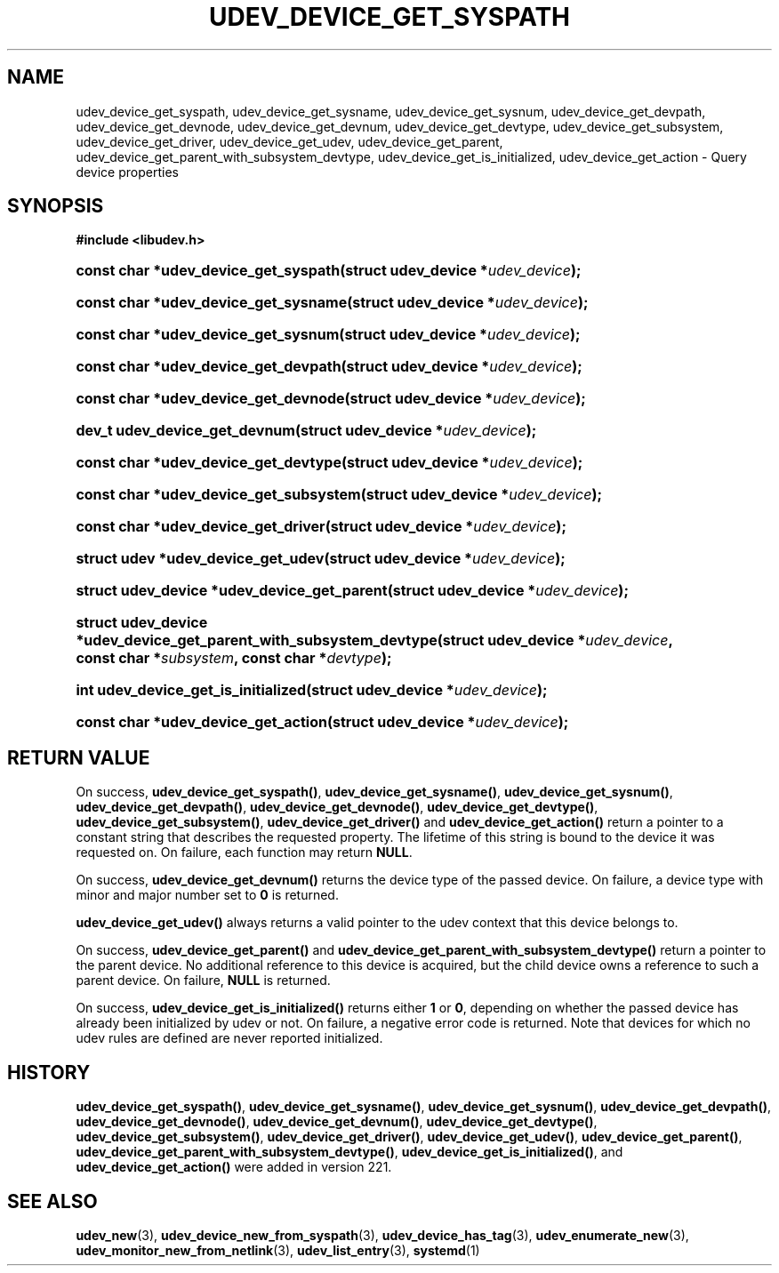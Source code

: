 '\" t
.TH "UDEV_DEVICE_GET_SYSPATH" "3" "" "systemd 256.4" "udev_device_get_syspath"
.\" -----------------------------------------------------------------
.\" * Define some portability stuff
.\" -----------------------------------------------------------------
.\" ~~~~~~~~~~~~~~~~~~~~~~~~~~~~~~~~~~~~~~~~~~~~~~~~~~~~~~~~~~~~~~~~~
.\" http://bugs.debian.org/507673
.\" http://lists.gnu.org/archive/html/groff/2009-02/msg00013.html
.\" ~~~~~~~~~~~~~~~~~~~~~~~~~~~~~~~~~~~~~~~~~~~~~~~~~~~~~~~~~~~~~~~~~
.ie \n(.g .ds Aq \(aq
.el       .ds Aq '
.\" -----------------------------------------------------------------
.\" * set default formatting
.\" -----------------------------------------------------------------
.\" disable hyphenation
.nh
.\" disable justification (adjust text to left margin only)
.ad l
.\" -----------------------------------------------------------------
.\" * MAIN CONTENT STARTS HERE *
.\" -----------------------------------------------------------------
.SH "NAME"
udev_device_get_syspath, udev_device_get_sysname, udev_device_get_sysnum, udev_device_get_devpath, udev_device_get_devnode, udev_device_get_devnum, udev_device_get_devtype, udev_device_get_subsystem, udev_device_get_driver, udev_device_get_udev, udev_device_get_parent, udev_device_get_parent_with_subsystem_devtype, udev_device_get_is_initialized, udev_device_get_action \- Query device properties
.SH "SYNOPSIS"
.sp
.ft B
.nf
#include <libudev\&.h>
.fi
.ft
.HP \w'const\ char\ *udev_device_get_syspath('u
.BI "const char *udev_device_get_syspath(struct\ udev_device\ *" "udev_device" ");"
.HP \w'const\ char\ *udev_device_get_sysname('u
.BI "const char *udev_device_get_sysname(struct\ udev_device\ *" "udev_device" ");"
.HP \w'const\ char\ *udev_device_get_sysnum('u
.BI "const char *udev_device_get_sysnum(struct\ udev_device\ *" "udev_device" ");"
.HP \w'const\ char\ *udev_device_get_devpath('u
.BI "const char *udev_device_get_devpath(struct\ udev_device\ *" "udev_device" ");"
.HP \w'const\ char\ *udev_device_get_devnode('u
.BI "const char *udev_device_get_devnode(struct\ udev_device\ *" "udev_device" ");"
.HP \w'dev_t\ udev_device_get_devnum('u
.BI "dev_t udev_device_get_devnum(struct\ udev_device\ *" "udev_device" ");"
.HP \w'const\ char\ *udev_device_get_devtype('u
.BI "const char *udev_device_get_devtype(struct\ udev_device\ *" "udev_device" ");"
.HP \w'const\ char\ *udev_device_get_subsystem('u
.BI "const char *udev_device_get_subsystem(struct\ udev_device\ *" "udev_device" ");"
.HP \w'const\ char\ *udev_device_get_driver('u
.BI "const char *udev_device_get_driver(struct\ udev_device\ *" "udev_device" ");"
.HP \w'struct\ udev\ *udev_device_get_udev('u
.BI "struct udev *udev_device_get_udev(struct\ udev_device\ *" "udev_device" ");"
.HP \w'struct\ udev_device\ *udev_device_get_parent('u
.BI "struct udev_device *udev_device_get_parent(struct\ udev_device\ *" "udev_device" ");"
.HP \w'struct\ udev_device\ *udev_device_get_parent_with_subsystem_devtype('u
.BI "struct udev_device *udev_device_get_parent_with_subsystem_devtype(struct\ udev_device\ *" "udev_device" ", const\ char\ *" "subsystem" ", const\ char\ *" "devtype" ");"
.HP \w'int\ udev_device_get_is_initialized('u
.BI "int udev_device_get_is_initialized(struct\ udev_device\ *" "udev_device" ");"
.HP \w'const\ char\ *udev_device_get_action('u
.BI "const char *udev_device_get_action(struct\ udev_device\ *" "udev_device" ");"
.SH "RETURN VALUE"
.PP
On success,
\fBudev_device_get_syspath()\fR,
\fBudev_device_get_sysname()\fR,
\fBudev_device_get_sysnum()\fR,
\fBudev_device_get_devpath()\fR,
\fBudev_device_get_devnode()\fR,
\fBudev_device_get_devtype()\fR,
\fBudev_device_get_subsystem()\fR,
\fBudev_device_get_driver()\fR
and
\fBudev_device_get_action()\fR
return a pointer to a constant string that describes the requested property\&. The lifetime of this string is bound to the device it was requested on\&. On failure, each function may return
\fBNULL\fR\&.
.PP
On success,
\fBudev_device_get_devnum()\fR
returns the device type of the passed device\&. On failure, a device type with minor and major number set to
\fB0\fR
is returned\&.
.PP
\fBudev_device_get_udev()\fR
always returns a valid pointer to the udev context that this device belongs to\&.
.PP
On success,
\fBudev_device_get_parent()\fR
and
\fBudev_device_get_parent_with_subsystem_devtype()\fR
return a pointer to the parent device\&. No additional reference to this device is acquired, but the child device owns a reference to such a parent device\&. On failure,
\fBNULL\fR
is returned\&.
.PP
On success,
\fBudev_device_get_is_initialized()\fR
returns either
\fB1\fR
or
\fB0\fR, depending on whether the passed device has already been initialized by udev or not\&. On failure, a negative error code is returned\&. Note that devices for which no udev rules are defined are never reported initialized\&.
.SH "HISTORY"
.PP
\fBudev_device_get_syspath()\fR,
\fBudev_device_get_sysname()\fR,
\fBudev_device_get_sysnum()\fR,
\fBudev_device_get_devpath()\fR,
\fBudev_device_get_devnode()\fR,
\fBudev_device_get_devnum()\fR,
\fBudev_device_get_devtype()\fR,
\fBudev_device_get_subsystem()\fR,
\fBudev_device_get_driver()\fR,
\fBudev_device_get_udev()\fR,
\fBudev_device_get_parent()\fR,
\fBudev_device_get_parent_with_subsystem_devtype()\fR,
\fBudev_device_get_is_initialized()\fR, and
\fBudev_device_get_action()\fR
were added in version 221\&.
.SH "SEE ALSO"
.PP
\fBudev_new\fR(3), \fBudev_device_new_from_syspath\fR(3), \fBudev_device_has_tag\fR(3), \fBudev_enumerate_new\fR(3), \fBudev_monitor_new_from_netlink\fR(3), \fBudev_list_entry\fR(3), \fBsystemd\fR(1)

